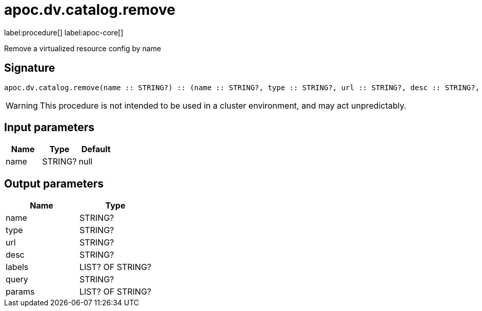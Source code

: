 ////
This file is generated by DocsTest, so don't change it!
////

= apoc.dv.catalog.remove
:page-custom-canonical: https://neo4j.com/labs/apoc/5/overview/apoc.dv/apoc.dv.catalog.remove/
:description: This section contains reference documentation for the apoc.dv.catalog.remove procedure.

label:procedure[] label:apoc-core[]

[.emphasis]
Remove a virtualized resource config by name

== Signature

[source]
----
apoc.dv.catalog.remove(name :: STRING?) :: (name :: STRING?, type :: STRING?, url :: STRING?, desc :: STRING?, labels :: LIST? OF STRING?, query :: STRING?, params :: LIST? OF STRING?)
----

[WARNING]
====
This procedure is not intended to be used in a cluster environment, and may act unpredictably.
====

== Input parameters
[.procedures, opts=header]
|===
| Name | Type | Default 
|name|STRING?|null
|===

== Output parameters
[.procedures, opts=header]
|===
| Name | Type 
|name|STRING?
|type|STRING?
|url|STRING?
|desc|STRING?
|labels|LIST? OF STRING?
|query|STRING?
|params|LIST? OF STRING?
|===

